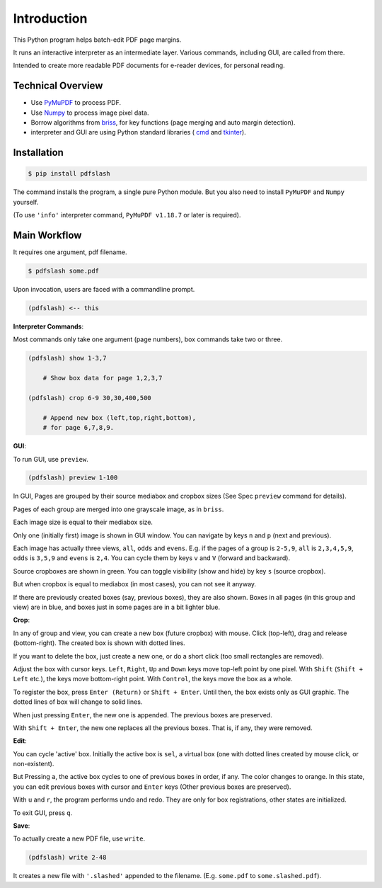
Introduction
============

This Python program helps batch-edit PDF page margins.

It runs an interactive interpreter as an intermediate layer.
Various commands, including GUI, are called from there.

Intended to create more readable PDF documents for e-reader devices,
for personal reading.

.. image:: screen.png
    :alt: pdfslash gui window
    :width: 308px


Technical Overview
------------------

* Use `PyMuPDF <https://pypi.org/project/PyMuPDF/>`__ to process PDF.

* Use `Numpy <https://pypi.org/project/numpy/>`__ to process image pixel data.

* Borrow algorithms from `briss <https://github.com/fatso83/briss-archived>`__,
  for key functions (page merging and auto margin detection).

* interpreter and GUI are using Python standard libraries (
  `cmd <https://docs.python.org/3/library/cmd.html>`__
  and `tkinter <https://docs.python.org/3/library/tkinter.html>`__).


Installation
------------

.. code-block:: none

    $ pip install pdfslash

The command installs the program, a single pure Python module.
But you also need to install ``PyMuPDF`` and ``Numpy`` yourself.

(To use ``'info'`` interpreter command,
``PyMuPDF v1.18.7`` or later is required).


Main Workflow
-------------

It requires one argument, pdf filename.

.. code-block:: none

    $ pdfslash some.pdf

Upon invocation, users are faced with a commandline prompt.

.. code-block:: none

    (pdfslash) <-- this

**Interpreter Commands**:

Most commands only take one argument (page numbers),
box commands take two or three.

.. code-block:: none

    (pdfslash) show 1-3,7

        # Show box data for page 1,2,3,7

    (pdfslash) crop 6-9 30,30,400,500

        # Append new box (left,top,right,bottom),
        # for page 6,7,8,9.

**GUI**:

To run GUI, use ``preview``.

.. code-block:: none

    (pdfslash) preview 1-100

In GUI, Pages are grouped by their source mediabox and cropbox sizes
(See Spec ``preview`` command for details).

Pages of each group are merged into one grayscale image, as in ``briss``.

Each image size is equal to their mediabox size.

Only one (initially first) image is shown in GUI window.
You can navigate by keys ``n`` and ``p`` (next and previous).

Each image has actually three views, ``all``, ``odds`` and ``evens``.
E.g. if the pages of a group is ``2-5,9``,
``all`` is ``2,3,4,5,9``, ``odds`` is ``3,5,9`` and ``evens`` is ``2,4``.
You can cycle them by keys ``v`` and ``V`` (forward and backward).

Source cropboxes are shown in green.
You can toggle visibility (show and hide) by key ``s`` (source cropbox).

But when cropbox is equal to mediabox (in most cases),
you can not see it anyway.

If there are previously created boxes (say, previous boxes), they are also shown.
Boxes in all pages (in this group and view) are in blue, and boxes just in some pages
are in a bit lighter blue.

**Crop**:

In any of group and view, you can create a new box (future cropbox) with mouse.
Click (top-left), drag and release (bottom-right).
The created box is shown with dotted lines.

If you want to delete the box, just create a new one, or do a short click
(too small rectangles are removed).

Adjust the box with cursor keys.
``Left``, ``Right``, ``Up`` and ``Down`` keys move top-left point by one pixel.
With ``Shift`` (``Shift + Left`` etc.), the keys move bottom-right point.
With ``Control``, the keys move the box as a whole.

To register the box, press ``Enter (Return)`` or ``Shift + Enter``.
Until then, the box exists only as GUI graphic.
The dotted lines of box will change to solid lines.

When just pressing ``Enter``,
the new one is appended. The previous boxes are preserved.

With ``Shift + Enter``,
the new one replaces all the previous boxes.
That is, if any, they were removed.

**Edit**:

You can cycle 'active' box.
Initially the active box is ``sel``, a virtual box
(one with dotted lines created by mouse click, or non-existent).

But Pressing ``a``,
the active box cycles to one of previous boxes in order, if any.
The color changes to orange.
In this state, you can edit previous boxes with cursor and ``Enter`` keys
(Other previous boxes are preserved).

With ``u`` and ``r``, the program performs undo and redo.
They are only for box registrations, other states are initialized.

To exit GUI, press ``q``.

**Save**:

To actually create a new PDF file, use ``write``.

.. code-block:: none

    (pdfslash) write 2-48

It creates a new file with ``'.slashed'`` appended to the filename.
(E.g. ``some.pdf`` to ``some.slashed.pdf``).
